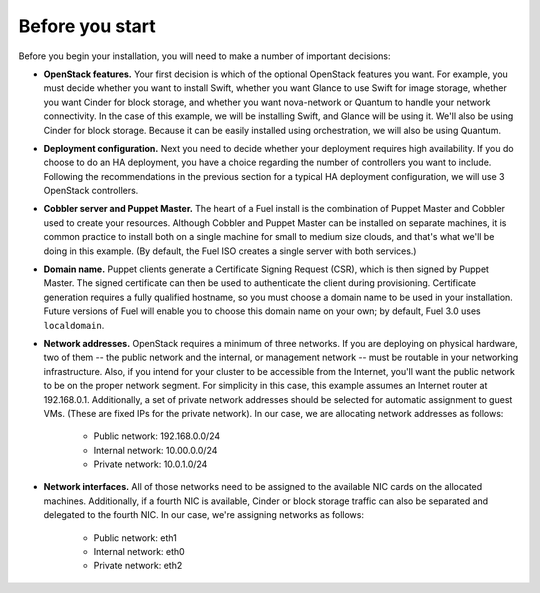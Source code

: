 
Before you start
----------------

Before you begin your installation, you will need to make a number of important
decisions:

* **OpenStack features.** Your first decision is which of the optional OpenStack features you want. For example, you must decide whether you want to install Swift, whether you want Glance to use Swift for image storage, whether you want Cinder for block storage, and whether you want nova-network or Quantum to handle your network connectivity. In the case of this example, we will be installing Swift, and Glance will be using it. We'll also be using Cinder for block storage. Because it can be easily installed using orchestration, we will also be using Quantum.

* **Deployment configuration.** Next you need to decide whether your deployment requires high availability. If you do choose to do an HA deployment, you have a choice regarding the number of controllers you want to include. Following the recommendations in the previous section for a typical HA deployment configuration, we will use 3 OpenStack controllers.

* **Cobbler server and Puppet Master.** The heart of a Fuel install is the combination of Puppet Master and Cobbler used to create your resources. Although Cobbler and Puppet Master can be installed on separate machines, it is common practice to install both on a single machine for small to medium size clouds, and that's what we'll be doing in this example.  (By default, the Fuel ISO creates a single server with both services.)

* **Domain name.** Puppet clients generate a Certificate Signing Request (CSR), which is then signed by Puppet Master. The signed certificate can then be used to authenticate the client during provisioning. Certificate generation requires a fully qualified hostname, so you must choose a domain name to be used in your installation. Future versions of Fuel will enable you to choose this domain name on your own; by default, Fuel 3.0 uses ``localdomain``.

* **Network addresses.** OpenStack requires a minimum of three networks. If you are deploying on physical hardware, two of them -- the public network and the internal, or management network -- must be routable in your networking infrastructure. Also, if you intend for your cluster to be accessible from the Internet, you'll want the public network to be on the proper network segment.  For simplicity in this case, this example assumes an Internet router at 192.168.0.1.  Additionally, a set of private network addresses should be selected for automatic assignment to guest VMs. (These are fixed IPs for the private network). In our case, we are allocating network addresses as follows:

    * Public network: 192.168.0.0/24
    * Internal network: 10.00.0.0/24
    * Private network: 10.0.1.0/24

* **Network interfaces.** All of those networks need to be assigned to the available NIC cards on the allocated machines. Additionally, if a fourth NIC is available, Cinder or block storage traffic can also be separated and delegated to the fourth NIC. In our case, we're assigning networks as follows:

    * Public network: eth1
    * Internal network: eth0
    * Private network: eth2


